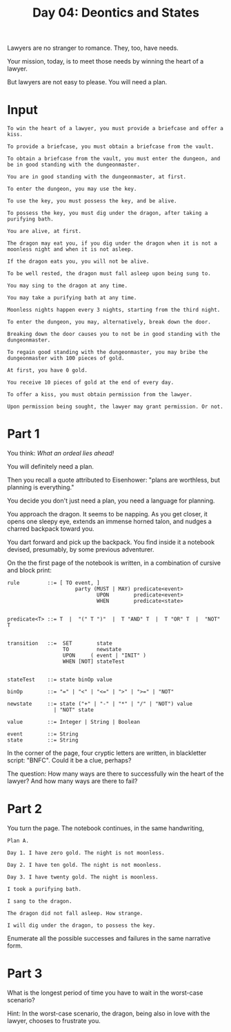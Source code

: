 #+TITLE: Day 04: Deontics and States

Lawyers are no stranger to romance. They, too, have needs.

Your mission, today, is to meet those needs by winning the heart of a lawyer.

But lawyers are not easy to please. You will need a plan.

* Input

#+begin_src text :tangle input-04.txt
  To win the heart of a lawyer, you must provide a briefcase and offer a kiss.

  To provide a briefcase, you must obtain a briefcase from the vault.

  To obtain a briefcase from the vault, you must enter the dungeon, and be in good standing with the dungeonmaster.

  You are in good standing with the dungeonmaster, at first.

  To enter the dungeon, you may use the key.

  To use the key, you must possess the key, and be alive.

  To possess the key, you must dig under the dragon, after taking a purifying bath.

  You are alive, at first.

  The dragon may eat you, if you dig under the dragon when it is not a moonless night and when it is not asleep.

  If the dragon eats you, you will not be alive.

  To be well rested, the dragon must fall asleep upon being sung to.

  You may sing to the dragon at any time.

  You may take a purifying bath at any time.

  Moonless nights happen every 3 nights, starting from the third night.

  To enter the dungeon, you may, alternatively, break down the door.

  Breaking down the door causes you to not be in good standing with the dungeonmaster.

  To regain good standing with the dungeonmaster, you may bribe the dungeonmaster with 100 pieces of gold.

  At first, you have 0 gold.

  You receive 10 pieces of gold at the end of every day.

  To offer a kiss, you must obtain permission from the lawyer.

  Upon permission being sought, the lawyer may grant permission. Or not.
#+end_src

* Part 1

You think: /What an ordeal lies ahead!/

You will definitely need a plan.

Then you recall a quote attributed to Eisenhower: "plans are worthless, but planning is everything."

You decide you don't just need a plan, you need a language for planning.

You approach the dragon. It seems to be napping. As you get closer, it opens one sleepy eye, extends an immense horned talon, and nudges a charred backpack toward you.

You dart forward and pick up the backpack. You find inside it a notebook devised, presumably, by some previous adventurer.

On the the first page of the notebook is written, in a combination of cursive and block print:

#+begin_example
  rule         ::= [ TO event, ]
                        party (MUST | MAY) predicate<event>
                               UPON        predicate<event>
                               WHEN        predicate<state>


  predicate<T> ::= T  |  "(" T ")"  |  T "AND" T  |  T "OR" T  |  "NOT" T
  

  transition   ::=  SET        state
                    TO         newstate
                    UPON     ( event | "INIT" )
                    WHEN [NOT] stateTest


  stateTest    ::= state binOp value

  binOp        ::= "=" | "<" | "<=" | ">" | ">=" | "NOT"

  newstate     ::= state ("+" | "-" | "*" | "/" | "NOT") value
                 | "NOT" state
  
  value        ::= Integer | String | Boolean

  event        ::= String
  state        ::= String
#+end_example

In the corner of the page, four cryptic letters are written, in blackletter script: "BNFC". Could it be a clue, perhaps?

The question: How many ways are there to successfully win the heart of the lawyer? And how many ways are there to fail?

* Part 2

You turn the page. The notebook continues, in the same handwriting,

#+begin_example
Plan A.

Day 1. I have zero gold. The night is not moonless.

Day 2. I have ten gold. The night is not moonless.

Day 3. I have twenty gold. The night is moonless.

I took a purifying bath.

I sang to the dragon.

The dragon did not fall asleep. How strange.

I will dig under the dragon, to possess the key.
#+end_example

Enumerate all the possible successes and failures in the same narrative form.
 
* Part 3

What is the longest period of time you have to wait in the worst-case scenario?

Hint: In the worst-case scenario, the dragon, being also in love with the lawyer, chooses to frustrate you.


